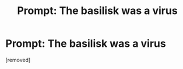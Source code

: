 #+TITLE: Prompt: The basilisk was a virus

* Prompt: The basilisk was a virus
:PROPERTIES:
:Author: afreerideto
:Score: 1
:DateUnix: 1584323145.0
:DateShort: 2020-Mar-16
:FlairText: Prompt
:END:
[removed]

